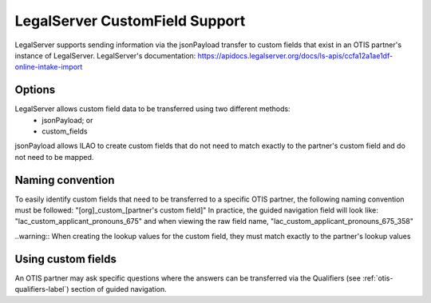 =================================
LegalServer CustomField Support
=================================

LegalServer supports sending information via the jsonPayload transfer to custom fields that exist in an OTIS partner's instance of LegalServer. LegalServer's documentation: https://apidocs.legalserver.org/docs/ls-apis/ccfa12a1ae1df-online-intake-import

Options
==========
LegalServer allows custom field data to be transferred using two different methods:
  * jsonPayload; or
  * custom_fields

jsonPayload allows ILAO to create custom fields that do not need to match exactly to the partner's custom field and do not need to be mapped.

Naming convention
==================
To easily identify custom fields that need to be transferred to a specific OTIS partner, the following naming convention must be followed:
"[org]_custom_[partner's custom field]" 
In practice, the guided navigation field will look like: "lac_custom_applicant_pronouns_675" and when viewing the raw field name, "lac_custom_applicant_pronouns_675_358"

..warning:: When creating the lookup values for the custom field, they must match exactly to the partner's lookup values

Using custom fields
====================
An OTIS partner may ask specific questions where the answers can be transferred via the Qualifiers (see :ref:`otis-qualifiers-label`) section of guided navigation. 
